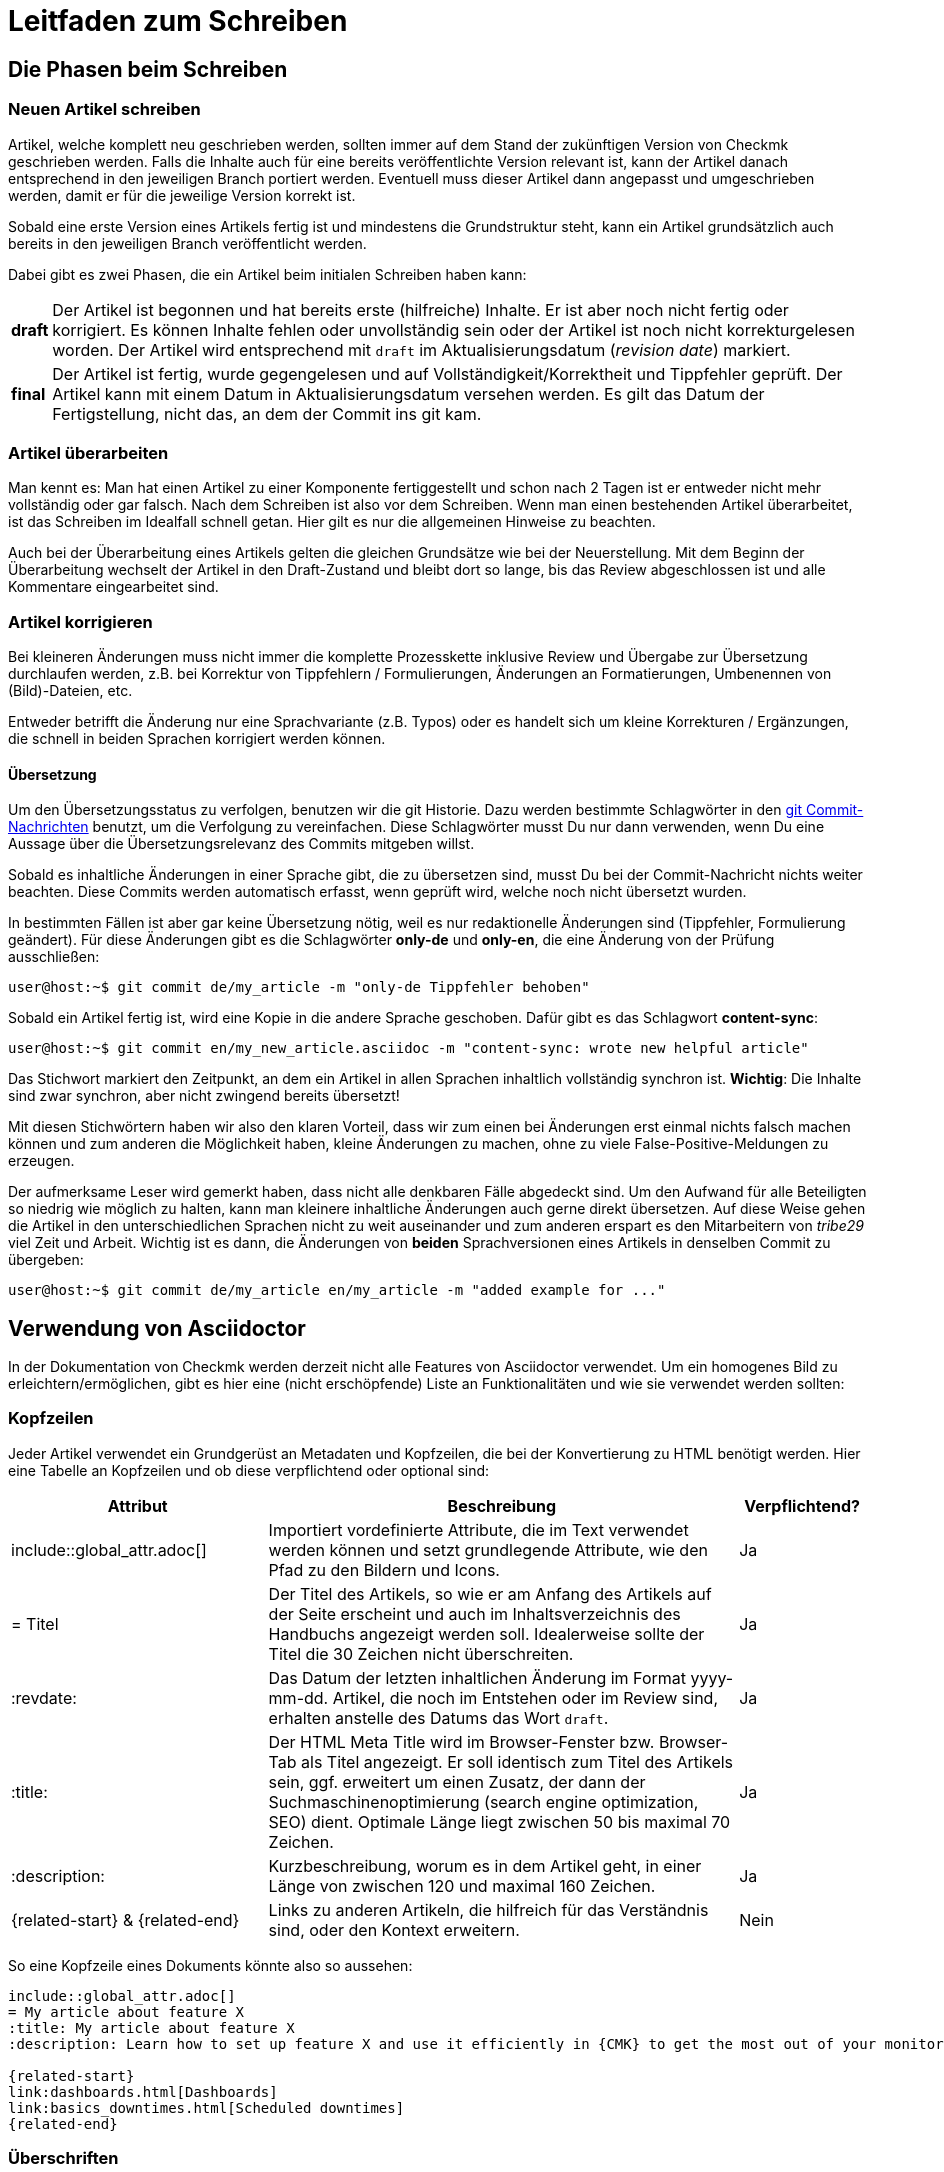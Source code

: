= Leitfaden zum Schreiben

:cmk: Checkmk
:shell: source,shell,subs="quotes,macros,attributes"
:shell-raw: source,shell,subs="verbatim,attributes"
:c-user: user@host:~$
:c-omd: pass:q[[hljs-meta]#OMD[mysite]:~$#]
:c-local: pass:q[[hljs-meta]OMD[central]:~$#]
:c-remote1: pass:q[[hljs-meta]OMD[remote1]:~$#]
:c-remote2: pass:q[[hljs-meta]#>OMD[remote2]:~$#]
:c-root: root@linux#
:file: source


== Die Phasen beim Schreiben


=== Neuen Artikel schreiben

Artikel, welche komplett neu geschrieben werden, sollten immer auf dem Stand der zukünftigen Version von {CMK} geschrieben werden.
Falls die Inhalte auch für eine bereits veröffentlichte Version relevant ist, kann der Artikel danach entsprechend in den jeweiligen Branch portiert werden.
Eventuell muss dieser Artikel dann angepasst und umgeschrieben werden, damit er für die jeweilige Version korrekt ist.

Sobald eine erste Version eines Artikels fertig ist und mindestens die Grundstruktur steht, kann ein Artikel grundsätzlich auch bereits in den jeweiligen Branch veröffentlicht werden.

Dabei gibt es zwei Phasen, die ein Artikel beim initialen Schreiben haben kann:

[horizontal]
*draft*:: Der Artikel ist begonnen und hat bereits erste (hilfreiche) Inhalte.
Er ist aber noch nicht fertig oder korrigiert.
Es können Inhalte fehlen oder unvollständig sein oder der Artikel ist noch nicht korrekturgelesen worden.
Der Artikel wird entsprechend mit `draft` im Aktualisierungsdatum (_revision date_) markiert.
*final*:: Der Artikel ist fertig, wurde gegengelesen und auf Vollständigkeit/Korrektheit und Tippfehler geprüft.
Der Artikel kann mit einem Datum in Aktualisierungsdatum versehen werden.
Es gilt das Datum der Fertigstellung, nicht das, an dem der Commit ins git kam.


=== Artikel überarbeiten

Man kennt es:
Man hat einen Artikel zu einer Komponente fertiggestellt und schon nach 2 Tagen ist er entweder nicht mehr vollständig oder gar falsch.
Nach dem Schreiben ist also vor dem Schreiben.
Wenn man einen bestehenden Artikel überarbeitet, ist das Schreiben im Idealfall schnell getan.
Hier gilt es nur die allgemeinen Hinweise zu beachten.

Auch bei der Überarbeitung eines Artikels gelten die gleichen Grundsätze wie bei der Neuerstellung.
Mit dem Beginn der Überarbeitung wechselt der Artikel in den Draft-Zustand und bleibt dort so lange, bis das Review abgeschlossen ist und alle Kommentare eingearbeitet sind.


=== Artikel korrigieren

Bei kleineren Änderungen muss nicht immer die komplette Prozesskette inklusive Review und Übergabe zur Übersetzung durchlaufen werden, z.B. bei Korrektur von Tippfehlern / Formulierungen, Änderungen an Formatierungen, Umbenennen von (Bild)-Dateien, etc.

Entweder betrifft die Änderung nur eine Sprachvariante (z.B. Typos) oder es handelt sich um kleine Korrekturen / Ergänzungen, die schnell in beiden Sprachen korrigiert werden können.


[#translate]
==== Übersetzung

Um den Übersetzungsstatus zu verfolgen, benutzen wir die git Historie. 
Dazu werden bestimmte Schlagwörter in den link:git.adoc#gitcommitmessages[git Commit-Nachrichten] benutzt, um die Verfolgung zu vereinfachen.
Diese Schlagwörter musst Du nur dann verwenden, wenn Du eine Aussage über die Übersetzungsrelevanz des Commits mitgeben willst.

Sobald es inhaltliche Änderungen in einer Sprache gibt, die zu übersetzen sind, musst Du bei der Commit-Nachricht nichts weiter beachten. 
Diese Commits werden automatisch erfasst, wenn geprüft wird, welche noch nicht übersetzt wurden.

In bestimmten Fällen ist aber gar keine Übersetzung nötig, weil es nur redaktionelle Änderungen sind (Tippfehler, Formulierung geändert). 
Für diese Änderungen gibt es die Schlagwörter *only-de* und *only-en*, die eine Änderung von der Prüfung ausschließen:

[{shell}]
----
{c-user} git commit de/my_article -m "only-de Tippfehler behoben"
----

Sobald ein Artikel fertig ist, wird eine Kopie in die andere Sprache geschoben.
Dafür gibt es das Schlagwort *content-sync*:

[{shell}]
----
{c-user} git commit en/my_new_article.asciidoc -m "content-sync: wrote new helpful article"
----

Das Stichwort markiert den Zeitpunkt, an dem ein Artikel in allen Sprachen inhaltlich vollständig synchron ist.
*Wichtig*: Die Inhalte sind zwar synchron, aber nicht zwingend bereits übersetzt!

Mit diesen Stichwörtern haben wir also den klaren Vorteil, dass wir zum einen bei Änderungen erst einmal nichts falsch machen können und zum anderen die Möglichkeit haben, kleine Änderungen zu machen, ohne zu viele False-Positive-Meldungen zu erzeugen.

Der aufmerksame Leser wird gemerkt haben, dass nicht alle denkbaren Fälle abgedeckt sind.
Um den Aufwand für alle Beteiligten so niedrig wie möglich zu halten, kann man kleinere inhaltliche Änderungen auch gerne direkt übersetzen.
Auf diese Weise gehen die Artikel in den unterschiedlichen Sprachen nicht zu weit auseinander und zum anderen erspart es den Mitarbeitern von _tribe29_ viel Zeit und Arbeit.
Wichtig ist es dann, die Änderungen von *beiden* Sprachversionen eines Artikels in denselben Commit zu übergeben:

[{shell}]
----
{c-user} git commit de/my_article en/my_article -m "added example for ..."
----


== Verwendung von Asciidoctor

In der Dokumentation von {CMK} werden derzeit nicht alle Features von Asciidoctor verwendet. Um ein homogenes Bild zu erleichtern/ermöglichen, gibt es hier eine (nicht erschöpfende) Liste an Funktionalitäten und wie sie verwendet werden sollten:

// Themen, die ggf. noch hinzugefügt werden könnten: Text- und Bild-Makros im Fließtext, Bilder (erweitert zumindest um die Basics zur Screenshot-Erstellung), Ersetzungen verhindern


=== Kopfzeilen

Jeder Artikel verwendet ein Grundgerüst an Metadaten und Kopfzeilen, die bei der Konvertierung zu HTML benötigt werden.
Hier eine Tabelle an Kopfzeilen und ob diese verpflichtend oder optional sind:

[cols="30,~,15"]
|===
|Attribut |Beschreibung |Verpflichtend?

|include::global_attr.adoc[] |Importiert vordefinierte Attribute, die im Text verwendet werden können und setzt grundlegende Attribute, wie den Pfad zu den Bildern und Icons. |Ja
|= Titel |Der Titel des Artikels, so wie er am Anfang des Artikels auf der Seite erscheint und auch im Inhaltsverzeichnis des Handbuchs angezeigt werden soll. Idealerweise sollte der Titel die 30 Zeichen nicht überschreiten. |Ja
|:revdate: |Das Datum der letzten inhaltlichen Änderung im Format yyyy-mm-dd. Artikel, die noch im Entstehen oder im Review sind, erhalten anstelle des Datums das Wort `draft`. |Ja
|:title: |Der HTML Meta Title wird im Browser-Fenster bzw. Browser-Tab als Titel angezeigt. 
Er soll identisch zum Titel des Artikels sein, ggf. erweitert um einen Zusatz, der dann der Suchmaschinenoptimierung (search engine optimization, SEO) dient. Optimale Länge liegt zwischen 50 bis maximal 70 Zeichen. |Ja
|:description: |Kurzbeschreibung, worum es in dem Artikel geht, in einer Länge von zwischen 120 und maximal 160 Zeichen. |Ja
|\{related-start} & \{related-end} |Links zu anderen Artikeln, die hilfreich für das Verständnis sind, oder den Kontext erweitern. |Nein
|===

So eine Kopfzeile eines Dokuments könnte also so aussehen:

----
\include::global_attr.adoc[]
= My article about feature X
:title: My article about feature X
:description: Learn how to set up feature X and use it efficiently in {CMK} to get the most out of your monitoring environment.

{related-start}
link:dashboards.html[Dashboards]
link:basics_downtimes.html[Scheduled downtimes]
{related-end}
----


=== Überschriften

Überschriften werden auf maximal vier Ebenen genutzt und nach der AsciiDoc Namensgebung mit Level 0 bis Level 3 bezeichnet:

----
== The title of the article (Level 0)
== A chapter heading (Level 1)
=== A section heading (Level 2)
==== A section heading (Level 2)
----


=== Textauszeichnung im Fließtext

[cols="25,~"]
|===
|Auszeichnung |Erklärung

|pass:[_text_] |Die Schriftlage kursiv wird verwendet bei der Einführung von Begriffen und bei einer milden Hervorhebung.
|pass:[*text*] |Die Schriftstärke fett wird bei einer  deutlichen Hervorhebung verwendet. Bitte sehr sparsam verwenden.
|pass:[`omd config`] |Diktengleiche Schrift (monospaced font) für Dateinamen, Verzeichnisnamen, Pfadnamen, Befehlen, Benutzernamen (bspw. aus Konsolensitzungen) und Eingaben in der GUI, kurz: überall dort, wo eine exakte Übereinstimmung wichtig ist.
|+++[.guihint]#Add host#+++] |Zitat eines Textes aus der {CMK}}-Benutzer­oberfläche. Dies wird aktuell kursiv dargestellt.
|===


=== Aufzählungen und Listen

Aufzählungen können ungeordnet (mit Bullets) oder geordnet (nummeriert) vorkommen. 
Listen gibt nur auf einer Ebene, d.h. Listen werden nicht verschachtelt:

----
* Point one
* Point two

. At first do A
. After that do B
----

Außerdem können noch sogenannte „Description Lists“ verwendet werden.
Diese können sehr praktisch sein, wenn eine Hand voll von Begriffen erklärt oder in Form einer Liste eingeführt werden sollen:

----
Keyword:: Here comes a description for this keyword.
----
// TODO: Entscheiden, ob wir horizontal und basic erlauben oder nur eins von beidem.


=== Tabellen

Tabellen können in AsciiDoc unterschiedlich ausgezeichnet werden.
Um ein gemeinsames Bild zu haben, werden Tabellen basierend auf folgender Syntax aufgebaut:

----
[cols=3] <1>
|===
|Column 1 |Column 2 |Column 3 <2>

|Line 1.1 |Line 1.2 |Line 1.3 <3>
|One more line||
|===
----

*(1)* Hier wird die Anzahl der Spalten angegeben. Syntaktisch nicht notwendig, aber es vereinfacht das Lesen.

*(2)* Titel der Spalten in der Tabelle

*(3)* Jede Zeile bekommt eine eigene Zeile und jede Spalte beginnt mit einem | (Pipe)

Als Alternative kann auch die Spaltenbreite in Prozent angegeben werden.
Die ~ (Tilde) dient hier als Marker, dass man für diese Spalte keine feste Breite angeben möchte:

----
[cols="10,~,~,20"] <1>
----

*(1)* Diese Tabelle würde demnach vier Spalten haben, bei denen die erste eine Breite von 10% haben und die letzte 20% haben würde.
Die Breite der beiden mittleren Spalten wird demnach automatisch berechnet.

----
[cols="10,~,~,20",options="header"]
----

Durch das zusätzliche optionale Attribut options="header" wird die 1. Tabellenzeile zur Tabellenüberschrift und die Texte dieser Zeile fett ausgezeichnet.


=== Bilder

Bilder (Grafiken, Screenshots, Icons) werden gemeinsam für Deutsch und Englisch genutzt, d.h. enthalten Bilder Texte, dann in Englisch.

Alle Bilder sollen einen Alt-Text enthalten.

Es dürfen ausschließlich Bilder im Format PNG eingebunden werden.
Ein Bild wird automatisch auf die volle Breite skaliert, wenn das Makro `image::` ohne weitere Argumente verwendet wird.
Bilddateien werden wie folgt in die Quelldatei eingebaut:

----
image::filename.png[alt="Here is the alt text"]
----


=== Konsolensitzungen

Konsolensitzungen - also Dialoge auf dem Terminal und nur diese - werden mit den Makros `\{shell}` bzw. `\{shell-raw}` ausgezeichnet.
Der eigentliche Block mit dem Inhalt der Sitzung wird mit vierfachem Bindestrich (`----`) eröffnet und auch wieder geschlossen.
Konsolensitzungen werden nicht als Screenshots eingebunden!
Als solche wären sie nicht gut änderbar und außerdem könnte der Leser dann nichts herauskopieren. 

Speziell für Eingabeprompts auf der Shell gibt es dafür ein paar wichtige Makros, die unbedingt verwendet werden sollen:

[cols="~,20,20",options="header"]
|===
|gewünschtes Eingabeprompt |Makro |Ausgabe

|root-Benutzer |`+++{c-root}+++` |`root@linux#`
|normaler Linuxbenutzer |`+++{c-user}+++` |`user@host:~$`
|OMD-Benutzer |`+++{c-omd}+++` |`OMD[mysite]:~$`
|OMD-Benutzer auf Zentralinstanz |`+++{c-local}+++` |`OMD[central]:~$`
|OMD-Benutzer auf Remote-Instanz 1 |`+++{c-remote1}+++` |`OMD[remote1]:~$`
|OMD-Benutzer auf Remote-Instanz 2 |`+++{c-remote2}+++` |`OMD[remote2]:~$`
|===

Beispiel im Quelltext:
----
 [{shell}] <1>
 ----
 {c-user} cat /etc/hosts <2>
 127.0.0.1      localhost localhost.local
 ----
----

*(1)* Mit diesem Attribut werden die wichtigsten Optionen für die Kommandozeile gesetzt und gleichzeitig auch Formatierungen, Attribute und Makros erlaubt.
Sollen nur Attribute erlaubt sein, so kann man auch `\{shell-raw}` nutzen.

*(2)* Hier ist ein Beispiel eines Eingabeprompts, um eine Shell zu simulieren.

Für Dinge wie die Ausgabe von `omd status` gibt es die Möglichkeit, Buchstaben farbig zu machen.
Alle Farben des Regenbogens können durch die Angabe des entsprechenden Schlüsselworts in eckigen Klammern verwendet werden.
Der einzufärbende Text muss dann zwischen zwei Doppelkreuzen stehen:

----
 [{shell}]
 ----
 [red]#This text will be red in HTML#
 ----
----


=== Dateiinhalte

Die Darstellung von Dateiinhalten funktioniert fast genauso, wie die einer Konsolensitzung.
Es gibt dafür nur ein anderes Makro namens `\{file}`.
Welche Attribute dieses Marko konkret enthält, kann bei Interesse in der Datei `global_attr.adoc` geprüft werden.
Zusätzlich muss vor dem Makro noch der Name und Pfad der darzustellenden Datei hinter einem einfachen Punkt angegeben werden.
Pfade innerhalb einer OMD-Instanz werden immer als relative Pfade angegeben:

----
 .~/var/log/cmc.log
 [{file}]
 ----
 2016-02-24 16:30:48 [5] Successfully initiated connection to Carbon/Graphite
 2016-02-24 16:32:57 [4] Connection to Carbon/Graphite at 10.0.0.5:2003 failed
 2016-02-24 16:32:57 [5] Closing connection to Carbon/Graphite
 ----
----
